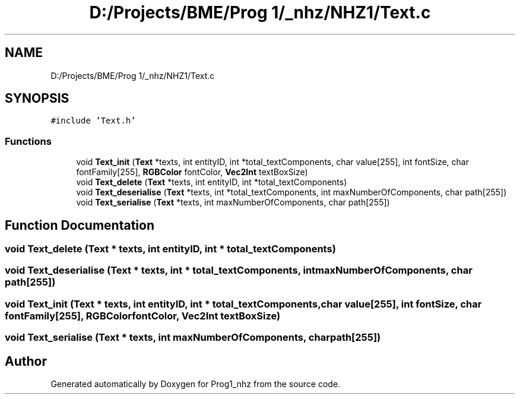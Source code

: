 .TH "D:/Projects/BME/Prog 1/_nhz/NHZ1/Text.c" 3 "Sat Nov 27 2021" "Version 1.02" "Prog1_nhz" \" -*- nroff -*-
.ad l
.nh
.SH NAME
D:/Projects/BME/Prog 1/_nhz/NHZ1/Text.c
.SH SYNOPSIS
.br
.PP
\fC#include 'Text\&.h'\fP
.br

.SS "Functions"

.in +1c
.ti -1c
.RI "void \fBText_init\fP (\fBText\fP *texts, int entityID, int *total_textComponents, char value[255], int fontSize, char fontFamily[255], \fBRGBColor\fP fontColor, \fBVec2Int\fP textBoxSize)"
.br
.ti -1c
.RI "void \fBText_delete\fP (\fBText\fP *texts, int entityID, int *total_textComponents)"
.br
.ti -1c
.RI "void \fBText_deserialise\fP (\fBText\fP *texts, int *total_textComponents, int maxNumberOfComponents, char path[255])"
.br
.ti -1c
.RI "void \fBText_serialise\fP (\fBText\fP *texts, int maxNumberOfComponents, char path[255])"
.br
.in -1c
.SH "Function Documentation"
.PP 
.SS "void Text_delete (\fBText\fP * texts, int entityID, int * total_textComponents)"

.SS "void Text_deserialise (\fBText\fP * texts, int * total_textComponents, int maxNumberOfComponents, char path[255])"

.SS "void Text_init (\fBText\fP * texts, int entityID, int * total_textComponents, char value[255], int fontSize, char fontFamily[255], \fBRGBColor\fP fontColor, \fBVec2Int\fP textBoxSize)"

.SS "void Text_serialise (\fBText\fP * texts, int maxNumberOfComponents, char path[255])"

.SH "Author"
.PP 
Generated automatically by Doxygen for Prog1_nhz from the source code\&.
